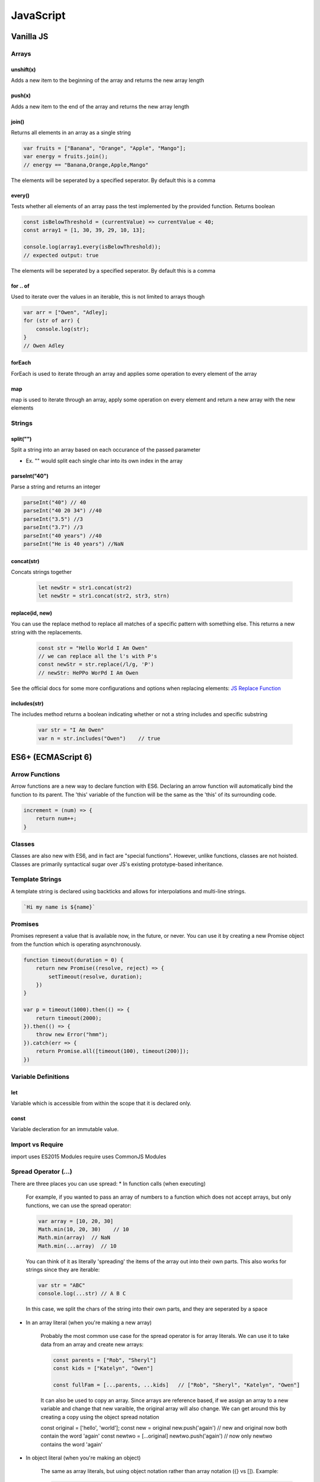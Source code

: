 ********************************
JavaScript
********************************

Vanilla JS
==================
Arrays
------------------
unshift(x)
^^^^^^^^^^^^^^^^^^^^^^^
Adds a new item to the beginning of the array and returns the new array length

push(x)
^^^^^^^^^^^^^^^^^^^^^^^
Adds a new item to the end of the array and returns the new array length

join()
^^^^^^^^^^^^^^^^^^^^^^^
Returns all elements in an array as a single string

.. code-block:: javascript
    
    var fruits = ["Banana", "Orange", "Apple", "Mango"];
    var energy = fruits.join();
    // energy == "Banana,Orange,Apple,Mango"

The elements will be seperated by a specified seperator. By default this is a comma

every()
^^^^^^^^^^^^^^^^^^^^^^^
Tests whether all elements of an array pass the test implemented by the provided function. Returns boolean

.. code-block:: javascript
    
    const isBelowThreshold = (currentValue) => currentValue < 40;
    const array1 = [1, 30, 39, 29, 10, 13];

    console.log(array1.every(isBelowThreshold));
    // expected output: true

The elements will be seperated by a specified seperator. By default this is a comma

for .. of
^^^^^^^^^^^^^^^^^^^^^^^
Used to iterate over the values in an iterable, this is not limited to arrays though

.. code-block:: javascript

    var arr = ["Owen", "Adley];
    for (str of arr) {
        console.log(str);
    }
    // Owen Adley

forEach
^^^^^^^^^^^^^^
ForEach is used to iterate through an array and applies some operation to every element of the array

map
^^^^^^^^^^^^^
map is used to iterate through an array, apply some operation on every element and return a new array with the new elements


Strings
------------------
split("")
^^^^^^^^^^^^^^^^^^^^^^^
Split a string into an array based on each occurance of the passed parameter

* Ex. "" would split each single char into its own index in the array

parseInt("40")
^^^^^^^^^^^^^^^^^^^^^^^
Parse a string and returns an integer

.. code-block:: javascript
    
    parseInt("40") // 40
    parseInt("40 20 34") //40
    parseInt("3.5") //3
    parseInt("3.7") //3
    parseInt("40 years") //40
    parseInt("He is 40 years") //NaN

concat(str)
^^^^^^^^^^^^^^^^^^^^^^^
Concats strings together

    .. code-block:: javascript
        
        let newStr = str1.concat(str2)
        let newStr = str1.concat(str2, str3, strn)


replace(id, new)
^^^^^^^^^^^^^^^^^^^
You can use the replace method to replace all matches of a specific pattern with something else. This returns a new string with the replacements.

    .. code-block:: javascript

        const str = "Hello World I Am Owen"
        // we can replace all the l's with P's
        const newStr = str.replace(/l/g, 'P')
        // newStr: HePPo WorPd I Am Owen

See the official docs for some more configurations and options when replacing elements:
`JS Replace Function <https://developer.mozilla.org/en-US/docs/Web/JavaScript/Reference/Global_Objects/String/replace>`_

includes(str)
^^^^^^^^^^^^^^^
The includes method returns a boolean indicating whether or not a string includes and specific substring

    .. code-block:: javascript

        var str = "I Am Owen"
        var n = str.includes("Owen")    // true

ES6+ (ECMAScript 6)
======================
Arrow Functions
-------------------------
Arrow functions are a new way to declare function with ES6. Declaring an arrow function will automatically bind the function to its parent.
The 'this' variable of the function will be the same as the 'this' of its surrounding code.

.. code-block:: javascript

    increment = (num) => {
        return num++;
    }

Classes
-------------------------
Classes are also new with ES6, and in fact are "special functions". However, unlike functions, classes are not hoisted.
Classes are primarily syntactical sugar over JS's existing prototype-based inheritance.

Template Strings
-----------------
A template string is declared using backticks and allows for interpolations and multi-line strings.

.. code-block:: javascript:

    `Hi my name is ${name}`
    
Promises
-------------------------
Promises represent a value that is available now, in the future, or never. You can use it by creating a new Promise object from the function which is operating asynchronously.

.. code-block:: javascript

    function timeout(duration = 0) {
        return new Promise((resolve, reject) => {
            setTimeout(resolve, duration);
        })
    }

    var p = timeout(1000).then(() => {
        return timeout(2000);
    }).then(() => {
        throw new Error("hmm");
    }).catch(err => {
        return Promise.all([timeout(100), timeout(200)]);
    })


Variable Definitions
-------------------------
let
^^^^^^^^^^^^^^^^^^^^^^^
Variable which is accessible from within the scope that it is declared only.

const
^^^^^^^^^^^^^^^^^^^^^^^
Variable decleration for an immutable value.


Import vs Require
-------------------------
import uses ES2015 Modules
require uses CommonJS Modules

Spread Operator (...)
------------------------
There are three places you can use spread:
* In function calls (when executing)

    For example, if you wanted to pass an array of numbers to a function which does not accept
    arrays, but only functions, we can use the spread operator:

    .. code-block:: javascript

        var array = [10, 20, 30]
        Math.min(10, 20, 30)    // 10
        Math.min(array)  // NaN
        Math.min(...array)  // 10

    You can think of it as literally 'spreading' the items of the array out into their own parts.
    This also works for strings since they are iterable:

    .. code-block:: javascript

        var str = "ABC"
        console.log(...str) // A B C

    In this case, we split the chars of the string into their own parts, and they are seperated by a space

* In an array literal (when you're making a new array)

    Probably the most common use case for the spread operator is for array literals.
    We can use it to take data from an array and create new arrays:

    .. code-block:: javascript

        const parents = ["Rob", "Sheryl"]
        const kids = ["Katelyn", "Owen"]

        const fullFam = [...parents, ...kids]   // ["Rob", "Sheryl", "Katelyn", "Owen"]

    It can also be used to copy an array.
    Since arrays are reference based, if we assign an array to a new variable and change that new varaible, the original array will also change.
    We can get around this by creating a copy using the object spread notation

    .. code-block:: javascript

    const original = ['hello', 'world'];
    const new = original
    new.push('again')
    // new and original now both contain the word 'again'
    const newtwo = [...original]
    newtwo.push('again')
    // now only newtwo contains the word 'again'


* In object literal (when you're making an object)

    The same as array literals, but using object notation rather than array notation ({} vs []).
    Example:

    .. code-block:: javascript

        const lion = {hasTail: true, legs: 4}
        const eagle = {canFly: true}

        const hybrid = {name: "Gryphon", ...lion, ...eagle}
        // hybrid = {canFly: true, hasTail: true, legs: 4, name: "Gryphon"}

A good example of the spread notation with regards to React is how you update the state.
For example, if we have an array of TODO objects in state, we dont want to mutate the state by using
push() or unshift(). We should make a copy of the TODO state, add the new TODO, then update the state
with the new TODO list.

    .. code-block:: JavaScript

        const todo = [{name: "Owen", completed: false, task:"Something"]

        function addToDo(newToDo) {
            return [...todo, {...newToDo, completed: false}]
        }



Types and Operators
======================
Dynamic Typing
-------------------------
You don't tell the JS engine what type of data a variable holds, it figures it out while your code is running. Unlike Java where you would declare type (ex. bool isTrue = false)

Primitive Types
-------------------------
A type of data that represents a single value. Not an object. There are six types in JS.

Undefined
^^^^^^^^^^^^^^^^^^^^^^^
undefined represents a lack of existence and is what the JS engine sets variables to intially. Do not set variables to undefined.

Null
^^^^^^^^^^^^^^^^^^^^^^^
null represents lack of existence but is not set by the JS engine. Set variables to null if you want them to equal nothing.

Boolean
^^^^^^^^^^^^^^^^^^^^^^^
true or false

Number
^^^^^^^^^^^^^^^^^^^^^^^
Floating point number (there's always some decimals). Unlike other programming languages, there is only one 'number' type.

String
^^^^^^^^^^^^^^^^^^^^^^^
A sequence of characters (both " and ' can be used)

Symbol - ES6+
^^^^^^^^^^^^^^^^^^^^^^^

Operators
-------------------------
A special function that is syntactically (written) differently. Generally operators take two parameters and return one result.

`Precedence & Assciatvity <https://developer.mozilla.org/en-US/docs/Web/JavaScript/Reference/Operators/Operator_Precedence>`_

Operator Precedence
^^^^^^^^^^^^^^^^^^^^^^^
Which operator function gets called first (when there is more than one on the same line of code).
Functions are called in order of precedence (Higher precedence first).

Operator Associatvity
^^^^^^^^^^^^^^^^^^^^^^^
Which order operator function get called in: Left-to-Right or Right-to-Left.
When functions have the same precedence

Coercion
-------------------------
Converting a value from one type to another. This happens quite often in JS because it is dynamically typed.
Coercion will take place when using comparison operators. To avoid coercion, we can use strict equality and inequality.

.. code-block:: javascript

    3 == "3" //true
    3 === "3" //false - strict equality compares the object type

`Equality & Sameness table <https://developer.mozilla.org/en-US/docs/Web/JavaScript/Equality_comparisons_and_sameness>`_


Execution Contexts and Lexical Environments
=============================================
Syntax Parser
-------------------------
A program that reads your code and determines what it does and if its grammar (or syntax) is valid.
Your code isn't magic. Someone else wrote a program to translate it for the computer (compiler).

Lexical Environment
-------------------------
Where something wits physically in the code your write.
'Lexical' means 'having to do with words or grammar'. A lexical environment exits in programming languages in which where you write something is important.

Execution Context
-------------------------
A wrapper to help manage the code that is running.
There are lots of lexical environments. Which one is currently running is managed via execution contexts. It can contain things beyond what you've written in your code.

.. image:: img/jsexecutionenvironment.png
  :width: 400
  :alt: Execution Context

Creation & Hoisting
^^^^^^^^^^^^^^^^^^^^^^^
Execution Context is created in two phases:

1. Creation Phase
    * Global Object
    * 'this'
    * Outer Environment
    * Setup Memory Space for Variables (undefined) and Functions - "**Hoisting**"

        * A function and all its code is stored in memory
        * A variable is stored in memory, however the value is unknown and will be set to undefined

Single Threaded & Synchronous
------------------------------
Single Threaded:
   * One command at a time.
   * Under the hood of the browser, maybe not...

Synchronous:
    * One (line of code) at a time. And in order.

Asynchronous
-------------------------
More than one at a time. Some code intializes other code to run at the same time. Javascript is synchronous, so we need special implementation to handle this.
An event queue is created that stores notification of events that are happening. For example, Click. We can have an event listener to react to these accordingly.
This event queue gets looked at once the execution stack is empty, and then creates the execution context to react to the item in the event queue (ex. handleClick()).

Invocation
------------------------------
Running a function. In JS, by using parenthesis ()

Object
-------------------------
A collection of name value pairs (The simplest definition when talking about Javascript).

.. code-block:: javascript
    
    Address: {
        Street: 'Main',
        Number: 100,
        Apartment: {
            Floor: 3,
            Number: 301
        }
    }

Variable Environment
-------------------------
Where the variables live and how they relate to each other in memory.
Variables declared within a function live within the execution context of that function.

The Scope Chain
-------------------------
Each execution context has a reference to an Outer Environment. This outer environment is a reference to the Global Execution Context.
This means that a function can reference a variable if it is declared in the Global Execution Context, and not in its own execution context.

.. image:: img/jsscopechain.png
  :width: 400
  :alt: Scope Chain

However, if we have a function that is nested inside of another function, the outer reference then becomes the parent function of which it sits inside.

Scope
-------------------------
Where a varibale is available in your code. And, if it's truly the same variable, or a new copy.


Objects & Functions
=============================================
Function Expression
------------------------
A function expression is when you use the *function* keyword to define a function inside an expression.
• The function can then be passed around like a variable and invoked at any time (commonly used for callbacks).
• Unlike function declerations, function expressions are not hoisted.
• You can declare a function expression as an anonymous function or a named function.

Anonymous function expressions are sometimes referred to as **Inline Functions**.
However, there is no consensus or official JS documentation referring to *Inline Functions*, but if you hear the term, they are referring to an anonymous function expression.

Here is an example of an anonymous function expression (or an Inline Function as some would like to say):

.. code-block:: javascript

    let funExpression = function(name) {
        return 'Hello ' + name; 
    }

Here is an example of an named function expression:

.. code-block:: javascript

    let funExpression = function namedFunction(name) {
        return 'Hello ' + name;
    }

One of the benefits of using named function expressions is that if there is an error, the stack trace will contain the name of the function making it easier to find the origin.

for .. in
^^^^^^^^^^^^^^^^^^^^^^^
Used to iterate over the properties of an object.

.. code-block:: javascript
    let cars = {
        make: 'Honda',
        model: 'Civic',
        year: '2003'
    }

    for (key in cars) {
        console.log(key)
    }

    //make, model, year

Namespace
-------------------------
A container for variables and functions. Typically to keep variables and function with the same name seperate.
javascript does not have namespace, but we can fake it.

First Class Functions
-------------------------
Everything you can do with other types you can do with functions. Assign them to variables, pass the around, create them on the fly.

Expression
-------------------------
A unit of code that results in a value. It doesnt have to save a variable.

Passing by value vs. reference
--------------------------------
By value
^^^^^^^^^^
When a variable is passed by value, it creates a new space in memory for the variable.

.. code-block:: javascript
    
    var a = 3;
    var b;

    b = a;
    a = 2; 

    console.log(a); // 2
    console.log(b); // 3

By reference
^^^^^^^^^^^^^^
When a variable is passed by reference, the reference points to the same location in memory.


.. code-block:: javascript
    
    var c = { greeting: 'hi' };
    var d;

    d = c;
    c.greeting = 'hello';

    console.log(c); // { greeting: 'hello'}
    console.log(d); // { greeting: 'hello'}


Mutate
--------------------------------
To change something. "Immutable" means it can't be changed

Arguments
--------------------------------
The paramaters you pass to a function.
Javascript gives you a keyword of the same name which contains them all (arguments).

.. code-block:: javascript
    
    function a(fname, lname) {
        if (arguments.length === 0) {
            // nothing was passed to the function
        }
    }

Whitespace
--------------------------------
Invisible characters that create literal 'space' in your written code. -> Comments

Immediately Invoked Function Expressions (IIFE)s
---------------------------------------------------
Using a function expression, you can immediately invoke the function at runtime, at the point in the code where the function is defined.

.. code-block:: javascript
    
    var greeting = function(name) {
        console.log('Hello' + name);
    }(name);

    // OR

    (function(name) {
        var greeting = 'Hello';
        console.log(greeting + ' ' + name);
    }(firstname));

Closures
---------------------------------------------------
Any time a function is called it gets its own execution context, and any functions created inside of it will point to that execution contexts variables that were created.
Closure gives you access to an outer function’s scope from an inner function. In JavaScript, closures are created every time a function is created, at function creation time.

Callback Function
---------------------------------------------------
A function you give to another function, to be run when the other function is finished.
So the function you call, 'calls back' by calling the function you gave it when it finishes

call(), apply() and bind()
---------------------------------------------------
Used to indicate the 'this' context for a function.

.. code-block:: javascript
    
    var person = {
        fname: "Owen"
        getFirstName: function() {
            return fname;
        }
    }

    var logName = function(lname) {
        console.log(this.getFirstName() + ' ' + lname);
    }

    logName.call(person, "Owen");   // will point the 'this' variable to the person object.
    logName.apply(person, ["Owen"]);    // Same as above, except apply() takes an array of arguments 
    
    var logPersonName = logName.bind(person);   // bind will assign the 'this' variable but will not call the function until you invoke it yourself
    logPersonName("Owen");

    var person2 = {
        fname: "Owen"
    }

    // function borrowing
    // Since the objects have similar property names, we can 'borrow' the function declared in person to use for the person 2 object
    person.getFirstName.apply(person2);


Function Currying
---------------------------------------------------
Creating a copy of a function but with some preset parameters. Very useful in mathematical situations.

.. code-block:: javascript

    // function currying

    function multiply(a, b) {
        return a*b
    }
    var multipleByTwo = multiply.bind(this, 2); // this will permanetely set 'b' to 2 - default paramater
    console.log(multiplyByTwo(4));


Object-Oriented Javascript and Prototypal Inheritance
=======================================================
Inheritance
-------------------------
One object gets access to the properties and methods of another object.

Reflection
-------------------------
An object can look at itself, listing and changing its properties and methods.


Building Objects
=======================================================
Function Constructors
-------------------------
A normal function that is used to construct objects.
The 'this' variable points to a new empty object, and that object is returned from the function automatically.

Polyfill
-------------------------
Code that adds a feature which the enginer may lack (common for older browsers to create support for new feature)
